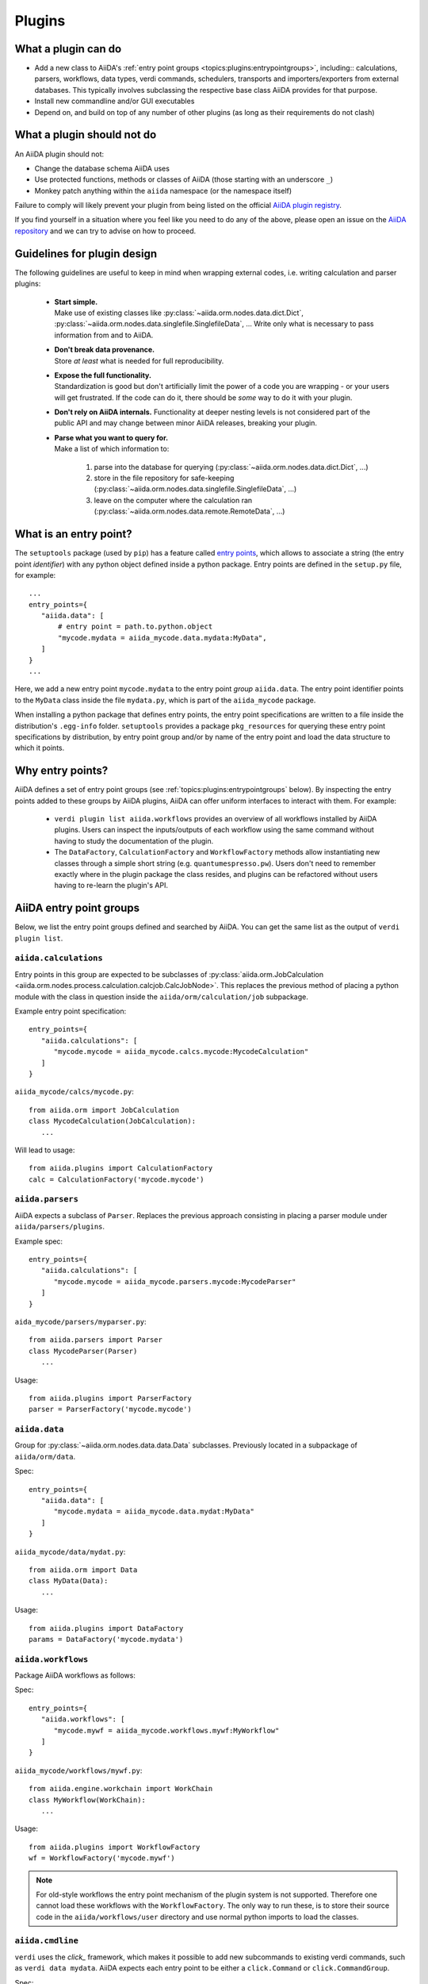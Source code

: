.. _topics:plugins:

*******
Plugins
*******

.. _topics:plugins:may:

What a plugin can do
====================

* Add a new class to AiiDA's :ref:`entry point groups <topics:plugins:entrypointgroups>`, including:: calculations, parsers, workflows, data types, verdi commands, schedulers, transports and importers/exporters from external databases.
  This typically involves subclassing the respective base class AiiDA provides for that purpose.
* Install new commandline and/or GUI executables
* Depend on, and build on top of any number of other plugins (as long as their requirements do not clash)


.. _topics:plugins:maynot:

What a plugin should not do
===========================

An AiiDA plugin should not:

* Change the database schema AiiDA uses
* Use protected functions, methods or classes of AiiDA (those starting with an underscore ``_``)
* Monkey patch anything within the ``aiida`` namespace (or the namespace itself)

Failure to comply will likely prevent your plugin from being listed on the official `AiiDA plugin registry <registry>`_.

If you find yourself in a situation where you feel like you need to do any of the above, please open an issue on the `AiiDA repository <core>`_ and we can try to advise on how to proceed.


.. _core: https://github.com/aiidateam/aiida-core
.. _registry: https://github.com/aiidateam/aiida-registry

.. _topics:plugins:guidelines:

Guidelines for plugin design
============================

The following guidelines are useful to keep in mind when wrapping external codes, i.e. writing calculation and parser plugins:

 * | **Start simple.**
   | Make use of existing classes like :py:class:`~aiida.orm.nodes.data.dict.Dict`, :py:class:`~aiida.orm.nodes.data.singlefile.SinglefileData`, ...
     Write only what is necessary to pass information from and to AiiDA.
 * | **Don't break data provenance.**
   | Store *at least* what is needed for full reproducibility.
 * | **Expose the full functionality.**
   | Standardization is good but don't artificially limit the power of a code you are wrapping - or your users will get frustrated.
     If the code can do it, there should be *some* way to do it with your plugin.
 * | **Don't rely on AiiDA internals.**
     Functionality at deeper nesting levels is not considered part of the public API and may change between minor AiiDA releases, breaking your plugin.
 * | **Parse what you want to query for.**
   | Make a list of which information to:

     #. parse into the database for querying (:py:class:`~aiida.orm.nodes.data.dict.Dict`, ...)
     #. store in the file repository for safe-keeping (:py:class:`~aiida.orm.nodes.data.singlefile.SinglefileData`, ...)
     #. leave on the computer where the calculation ran (:py:class:`~aiida.orm.nodes.data.remote.RemoteData`, ...)


.. _topics:plugins:entrypoints:

What is an entry point?
=======================


The ``setuptools`` package (used by ``pip``) has a feature called `entry points`_, which allows to associate a string (the entry point *identifier*) with any python object defined inside a python package.
Entry points are defined in the ``setup.py`` file, for example::

      ...
      entry_points={
         "aiida.data": [
             # entry point = path.to.python.object
             "mycode.mydata = aiida_mycode.data.mydata:MyData",
         ]
      }
      ...

Here, we add a new entry point ``mycode.mydata`` to the entry point *group* ``aiida.data``.
The entry point identifier points to the ``MyData`` class inside the file ``mydata.py``, which is part of the ``aiida_mycode`` package.

When installing a python package that defines entry points, the entry point specifications are written to a file inside the distribution's ``.egg-info`` folder.
``setuptools`` provides a package ``pkg_resources`` for querying these entry point specifications by distribution, by entry point group and/or by name of the entry point and load the data structure to which it points.

Why entry points?
=================

AiiDA defines a set of entry point groups (see :ref:`topics:plugins:entrypointgroups` below).
By inspecting the entry points added to these groups by AiiDA plugins, AiiDA can offer uniform interfaces to interact with them.
For example:

 *  ``verdi plugin list aiida.workflows`` provides an overview of all workflows installed by AiiDA plugins.
    Users can inspect the inputs/outputs of each workflow using the same command without having to study the documentation of the plugin.
 *  The ``DataFactory``, ``CalculationFactory`` and ``WorkflowFactory`` methods allow instantiating new classes through a simple short string (e.g. ``quantumespresso.pw``).
    Users don't need to remember exactly where in the plugin package the class resides, and plugins can be refactored without users having to re-learn the plugin's API.


.. _topics:plugins:entrypointgroups:

AiiDA entry point groups
========================

Below, we list the entry point groups defined and searched by AiiDA.
You can get the same list as the output of ``verdi plugin list``.

``aiida.calculations``
----------------------

Entry points in this group are expected to be subclasses of :py:class:`aiida.orm.JobCalculation <aiida.orm.nodes.process.calculation.calcjob.CalcJobNode>`. This replaces the previous method of placing a python module with the class in question inside the ``aiida/orm/calculation/job`` subpackage.

Example entry point specification::

   entry_points={
      "aiida.calculations": [
         "mycode.mycode = aiida_mycode.calcs.mycode:MycodeCalculation"
      ]
   }

``aiida_mycode/calcs/mycode.py``::

   from aiida.orm import JobCalculation
   class MycodeCalculation(JobCalculation):
      ...

Will lead to usage::

   from aiida.plugins import CalculationFactory
   calc = CalculationFactory('mycode.mycode')

``aiida.parsers``
-----------------

AiiDA expects a subclass of ``Parser``. Replaces the previous approach consisting in placing a parser module under ``aiida/parsers/plugins``.

Example spec::

   entry_points={
      "aiida.calculations": [
         "mycode.mycode = aiida_mycode.parsers.mycode:MycodeParser"
      ]
   }

``aida_mycode/parsers/myparser.py``::

   from aiida.parsers import Parser
   class MycodeParser(Parser)
      ...

Usage::

   from aiida.plugins import ParserFactory
   parser = ParserFactory('mycode.mycode')

``aiida.data``
--------------

Group for :py:class:`~aiida.orm.nodes.data.data.Data` subclasses. Previously located in a subpackage of ``aiida/orm/data``.

Spec::

   entry_points={
      "aiida.data": [
         "mycode.mydata = aiida_mycode.data.mydat:MyData"
      ]
   }

``aiida_mycode/data/mydat.py``::

   from aiida.orm import Data
   class MyData(Data):
      ...

Usage::

   from aiida.plugins import DataFactory
   params = DataFactory('mycode.mydata')

``aiida.workflows``
-------------------

Package AiiDA workflows as follows:

Spec::

   entry_points={
      "aiida.workflows": [
         "mycode.mywf = aiida_mycode.workflows.mywf:MyWorkflow"
      ]
   }

``aiida_mycode/workflows/mywf.py``::

   from aiida.engine.workchain import WorkChain
   class MyWorkflow(WorkChain):
      ...

Usage::

   from aiida.plugins import WorkflowFactory
   wf = WorkflowFactory('mycode.mywf')

.. note:: For old-style workflows the entry point mechanism of the plugin system is not supported.
   Therefore one cannot load these workflows with the ``WorkflowFactory``.
   The only way to run these, is to store their source code in the ``aiida/workflows/user`` directory and use normal python imports to load the classes.


``aiida.cmdline``
-----------------

``verdi`` uses the `click_` framework, which makes it possible to add new subcommands to existing verdi commands, such as ``verdi data mydata``.
AiiDA expects each entry point to be either a ``click.Command`` or ``click.CommandGroup``.


Spec::

   entry_points={
      "aiida.cmdline.data": [
         "mydata = aiida_mycode.commands.mydata:mydata"
      ]
   }

``aiida_mycode/commands/mydata.py``::

   import click
   @click.group()
   mydata():
      """commandline help for mydata command"""

   @mydata.command('animate')
   @click.option('--format')
   @click.argument('pk')
   create_fancy_animation(format, pk):
      """help"""
      ...

Usage:

.. code-block:: bash

   verdi data mydata animate --format=Format PK

``aiida.tools.dbexporters``
---------------------------

If your plugin package adds support for exporting to an external database, use this entry point to have aiida find the module where you define the necessary functions.

.. Not sure how dbexporters work
.. .. Spec::
..
..    entry_points={
..       "aiida.tools.dbexporters": [
..          "mymatdb = aiida_mymatdb.mymatdb
..       ]
..    }

``aiida.tools.dbimporters``
---------------------------

If your plugin package adds support for importing from an external database, use this entry point to have aiida find the module where you define the necessary functions.

.. .. Spec::
..
..    entry_points={
..        "aiida.tools.dbimporters": [
..          "mymatdb = aiida_mymatdb.mymatdb
..        ]
..    }



``aiida.schedulers``
--------------------

We recommend naming the plugin package after the scheduler (e.g. ``aiida-myscheduler``), so that the entry point name can simply equal the name of the scheduler:

Spec::

   entry_points={
      "aiida.schedulers": [
         "myscheduler = aiida_myscheduler.myscheduler:MyScheduler"
      ]
   }

``aiida_myscheduler/myscheduler.py``::

   from aiida.schedulers import Scheduler
   class MyScheduler(Scheduler):
      ...

Usage: The scheduler is used in the familiar way by entering 'myscheduler' as the scheduler option when setting up a computer.

``aiida.transports``
--------------------

``aiida-core`` ships with two modes of transporting files and folders to remote computers: ``ssh`` and ``local`` (stub for when the remote computer is actually the same).
We recommend naming the plugin package after the mode of transport (e.g. ``aiida-mytransport``), so that the entry point name can simply equal the name of the transport:

Spec::

   entry_points={
      "aiida.transports": [
         "mytransport = aiida_mytransport.mytransport:MyTransport"
      ]
   }

``aiida_mytransport/mytransport.py``::

   from aiida.transports import Transport
   class MyTransport(Transport):
      ...

Usage::

   from aiida.plugins import TransportFactory
   transport = TransportFactory('mytransport')

When setting up a new computer, specify ``mytransport`` as the transport mode.



.. _topics:plugins:testfixtures:

Plugin test fixtures
====================

One concern when running tests for AiiDA plugins is to separate the test environment from your production environment.
Typically tests should be run against an empty AiiDA database.

AiiDA ships with tools that take care of this for you. They will:

 * start a temporary postgres server
 * create a new database
 * create a temporary ``.aiida`` folder
 * create a test profile
 * (optional) reset the AiiDA database before every individual test

thus letting you focus on testing the functionality of your plugin without having to worry about this separation.

.. note::
   The overhead for setting up the temporary environment is of the order of a few seconds and occurs only once per test session.
   You can control the database backend for the temporary profile by setting the ``AIIDA_TEST_BACKEND`` environment variable, e.g. ``export AIIDA_TEST_BACKEND=sqlalchemy``.


If you prefer to run tests on an existing profile, say ``test_profile``, simply set the following environment variable before running your tests::

  export AIIDA_TEST_PROFILE=test_profile


.. note::
   In order to prevent accidental data loss, AiiDA only allows to run tests on profiles whose name starts with ``test_``.

AiiDA ships with a number of fixtures in :py:mod:`aiida.manage.tests.pytest_fixtures` for you to use.

In particular:

  * The :py:func:`~aiida.manage.tests.pytest_fixtures.aiida_profile` fixture initializes the :py:class:`~aiida.manage.tests.TestManager` and yields it to the test function.
    Its parameters ``scope='session', autouse=True`` cause this fixture to automatically run once per test session, even if you don't explicitly require it.
  * The :py:func:`~aiida.manage.tests.pytest_fixtures.clear_database` fixture depends on the :py:func:`~aiida.manage.tests.pytest_fixtures.aiida_profile` fixture and tells the received :py:class:`~aiida.manage.tests.TestManager` instance to reset the database.
    This fixture lets each test start in a fresh AiiDA environment.
  * The :py:func:`~aiida.manage.tests.pytest_fixtures.temp_dir` fixture returns a temporary directory for file operations and deletes it after the test is finished.
  * ... you may want to add your own fixtures tailored for your plugins to set up specific ``Data`` nodes & more.

.. _pytest: https://pytest.org
.. _unittest: https://docs.python.org/library/unittest.html
.. _fixture: https://docs.pytest.org/en/latest/fixture.html
.. _click: https://click.palletsprojects.com/
.. _Entry points: https://setuptools.readthedocs.io/en/latest/setuptools.html#dynamic-discovery-of-services-and-plugins
